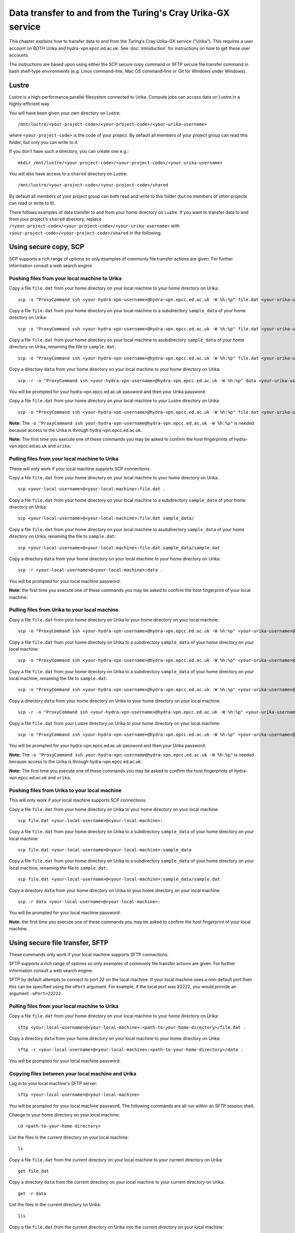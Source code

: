 Data transfer to and from the Turing's Cray Urika-GX service
============================================================

This chapter explains how to transfer data to and from the Turing's Cray Urika-GX service ("Urika"). This requires a user account on BOTH Urika and hydra-vpn.epcc.ed.ac.uk. See :doc:`introduction` for instructions on how to get these user accounts.

The instructions are based upon using either the SCP secure copy command or SFTP secure file transfer command in bash shell-type environments (e.g. Linux command-line, Mac OS command-line or Git for Windows under Windows).

Lustre
------

Lustre is a high-performance parallel filesystem connected to Urika. Compute jobs can access data on Lustre in a highly-efficient way. 

You will have been given your own directory on Lustre::

    /mnt/lustre/<your-project-code>/<your-project-code>/<your-urika-username>

where ``<your-project-code>`` is the code of your project. By default all members of your project group can read this folder, but only you can write to it.

If you don't have such a directory, you can create one e.g.::

    mkdir /mnt/lustre/<your-project-code>/<your-project-code>/<your-urika-username>

You will also have access to a ``shared`` directory on Lustre::

    /mnt/lustre/<your-project-code>/<your-project-code>/shared

By default all members of your project group can both read and write to this folder (but no members of other projects can read or write to it).

There follows examples of data transfer to and from your home directory on Lustre. If you want to transfer data to and from your project's ``shared`` directory, replace ``/<your-project-code>/<your-project-code>/<your-urika-username>`` with ``<your-project-code>/<your-project-code>/shared`` in the following.

Using secure copy, SCP
----------------------

SCP supports a rich range of options so only examples of commonly file transfer actions are given. For further information consult a web search engine.

Pushing files from your local machine to Urika
^^^^^^^^^^^^^^^^^^^^^^^^^^^^^^^^^^^^^^^^^^^^^^

Copy a file ``file.dat`` from your home directory on your local machine to your home directory on Urika::

    scp -o "ProxyCommand ssh <your-hydra-vpn-username>@hydra-vpn.epcc.ed.ac.uk -W %h:%p" file.dat <your-urika-username>@urika1:/home/users/<your-urika-username>/

Copy a file ``file.dat`` from your home directory on your local machine to a subdirectory ``sample_data`` of your home directory on Urika::

    scp -o "ProxyCommand ssh <your-hydra-vpn-username>@hydra-vpn.epcc.ed.ac.uk -W %h:%p" file.dat <your-urika-username>@urika1:/home/users/<your-urika-username>/sample_data/

Copy a file ``file.dat`` from your home directory on your local machine to asubdirectory ``sample_data`` of your home directory on Urika, renaming the file to ``sample.dat``::

    scp -o "ProxyCommand ssh <your-hydra-vpn-username>@hydra-vpn.epcc.ed.ac.uk -W %h:%p" file.dat <your-urika-username>@urika1:/home/users/<your-urika-username>/sample_data/sample.dat

Copy a directory ``data`` from your home directory on your local machine to your home directory on Urika::

    scp -r -o "ProxyCommand ssh <your-hydra-vpn-username>@hydra-vpn.epcc.ed.ac.uk -W %h:%p" data <your-urika-username>@urika1:/home/users/<your-urika-username>/

You will be prompted for your hydra-vpn.epcc.ed.ac.uk password and then your Urika password.

Copy a file ``file.dat`` from your home directory on your local machine to your Lustre directory on Urika::

    scp -o "ProxyCommand ssh <your-hydra-vpn-username>@hydra-vpn.epcc.ed.ac.uk -W %h:%p" file.dat <your-urika-username>@urika1:/mnt/lustre/<your-project-code>/<your-project-code>/<your-urika-username>

**Note:** The ``-o "ProxyCommand ssh your-hydra-vpn-username@hydra-vpn.epcc.ed.ac.uk -W %h:%p"`` is needed because access to the Urika is through hydra-vpn.epcc.ed.ac.uk.

**Note:** The first time you execute one of these commands you may be asked to confirm the host fingerprints of hydra-vpn.epcc.ed.ac.uk and ``urika``.

Pulling files from your local machine to Urika
^^^^^^^^^^^^^^^^^^^^^^^^^^^^^^^^^^^^^^^^^^^^^^

These will only work if your local machine supports SCP connections.

Copy a file ``file.dat`` from your home directory on your local machine to your home directory on Urika::

    scp <your-local-username>@<your-local-machine>:file.dat .

Copy a file ``file.dat`` from your home directory on your local machine to a subdirectory ``sample_data`` of your home directory on Urika::

    scp <your-local-username>@<your-local-machine>:file.dat sample_data/

Copy a file ``file.dat`` from your home directory on your local machine to asubdirectory ``sample_data`` of your home directory on Urika, renaming the file to ``sample.dat``::

    scp <your-local-username>@<your-local-machine>:file.dat sample_data/sample.dat

Copy a directory ``data`` from your home directory on your local machine to your home directory on Urika::

    scp -r <your-local-username>@<your-local-machine>:data .

You will be prompted for your local machine password.

**Note:** the first time you execute one of these commands you may be asked to confirm the host fingerprint of your local machine.

Pulling files from Urika to your local machine
^^^^^^^^^^^^^^^^^^^^^^^^^^^^^^^^^^^^^^^^^^^^^^

Copy a file ``file.dat`` from your home directory on Urika to your home directory on your local machine::

    scp -o "ProxyCommand ssh <your-hydra-vpn-username>@hydra-vpn.epcc.ed.ac.uk -W %h:%p" <your-urika-username>@urika1:/home/users/<your-urika-username>/file.dat .

Copy a file ``file.dat`` from your home directory on Urika to a subdirectory ``sample_data`` of your home directory on your local machine::

    scp -o "ProxyCommand ssh <your-hydra-vpn-username>@hydra-vpn.epcc.ed.ac.uk -W %h:%p" <your-urika-username>@urika1:/home/users/<your-urika-username>/file.dat sample_data/

Copy a file ``file.dat`` from your home directory on Urika to a subdirectory ``sample_data`` of your home directory on your local machine, renaming the file to ``sample.dat``::

    scp -o "ProxyCommand ssh <your-hydra-vpn-username>@hydra-vpn.epcc.ed.ac.uk -W %h:%p" <your-urika-username>@urika1:/home/users/<your-urika-username>/file.dat sample_data/sample.dat

Copy a directory ``data`` from your home directory on Urika to your home directory on your local machine::

    scp -r -o "ProxyCommand ssh <your-hydra-vpn-username>@hydra-vpn.epcc.ed.ac.uk -W %h:%p" <your-urika-username>@urika1:/home/users/<your-urika-username>/data .

Copy a file ``file.dat`` from your Lustre directory on Urika to your home directory on your local machine::

    scp -o "ProxyCommand ssh <your-hydra-vpn-username>@hydra-vpn.epcc.ed.ac.uk -W %h:%p" <your-urika-username>@urika1:/mnt/lustre/<your-project-code>/<your-project-code>/<your-urika-username>/file.dat .

You will be prompted for your hydra-vpn.epcc.ed.ac.uk password and then your Urika password.

**Note:** The ``-o "ProxyCommand ssh your-hydra-vpn-username@hydra-vpn.epcc.ed.ac.uk -W %h:%p"`` is needed because access to the Urika is through hydra-vpn.epcc.ed.ac.uk.

**Note:** The first time you execute one of these commands you may be asked to confirm the host fingerprints of hydra-vpn.epcc.ed.ac.uk and ``urika``.

Pushing files from Urika to your local machine
^^^^^^^^^^^^^^^^^^^^^^^^^^^^^^^^^^^^^^^^^^^^^^

This will only work if your local machine supports SCP connections.

Copy a file ``file.dat`` from your home directory on Urika to your home directory on your local machine::

    scp file.dat <your-local-username>@<your-local-machine>:

Copy a file ``file.dat`` from your home directory on Urika to a subdirectory ``sample_data`` of your home directory on your local machine::

    scp file.dat <your-local-username>@<your-local-machine>:sample_data

Copy a file ``file.dat`` from your home directory on Urika to a subdirectory ``sample_data`` of your home directory on your local machine, renaming the file to ``sample.dat``::

    scp file.dat <your-local-username>@<your-local-machine>:sample_data/sample.dat

Copy a directory ``data`` from your home directory on Urika to your home directory on your local machine::

    scp -r data <your-local-username>@<your-local-machine>:

You will be prompted for your local machine password.

**Note:** the first time you execute one of these commands you may be asked to confirm the host fingerprint of your local machine.

Using secure file transfer, SFTP
--------------------------------

These commands only work if your local machine supports SFTP connections.

SFTP supports a rich range of options so only examples of commonly file transfer actions are given. For further information consult a web search engine.

SFTP by default attempts to connect to port 22 on the local machine. If your local machine uses a non-default port then this can be specified using the ``oPort`` argument. For example, if the local port was 22222, you would provide an argument ``-oPort=22222``.

Pulling files from your local machine to Urika
^^^^^^^^^^^^^^^^^^^^^^^^^^^^^^^^^^^^^^^^^^^^^^

Copy a file ``file.dat`` from your home directory on your local machine to your home directory on Urika::

    sftp <your-local-username>@<your-local-machine>:<path-to-your-home-directory>/file.dat .

Copy a directory ``data`` from your home directory on your local machine to your home directory on Urika::

    sftp -r <your-local-username>@<your-local-machine>:<path-to-your-home-directory>/data .

You will be prompted for your local machine password.

Copying files between your local machine and Urika
^^^^^^^^^^^^^^^^^^^^^^^^^^^^^^^^^^^^^^^^^^^^^^^^^^

Log in to your local machine's SFTP server::

    sftp <your-local-username>@<your-local-machine>

You will be prompted for your local machine password. The following commands are all run within an SFTP session shell.

Change to your home directory on your local machine::

    cd <path-to-your-home-directory>

List the files in the current directory on your local machine::

    ls

Copy a file ``file.dat`` from the current directory on your local machine to your current directory on Urika::

    get file.dat

Copy a directory ``data`` from the current directory on your local machine to your current directory on Urika::

    get -r data

List the files in the current directory on Urika::

    lls

Copy a file ``file.dat`` from the current directory on Urika into the current directory on your local machine::

    put file.dat

Copy a directory ``data`` from the current directory on Urika into the current directory on your local machine::

    put -r data

Exit the SFTP session::

    exit

Using SSHFS to mount a remote directory
---------------------------------------

You can also mount a remove directory into your home directory on Urika using `SSHFS <https://github.com/libfuse/sshfs/>`_. Once mounted, you can use your directory as if it was a local directory.

This command only works if your local machine supports SFTP connections.

As SSHFS uses SFTP, it, by default, attempts to connect to port 22 on the local machine. If your local machine uses a non-default port then this can be specified using the ``oPort`` argument. For example, if the local port was 22222, you would provide an argument ``-oPort=22222``.

For example, to mount a directory ``data`` from your home directory on your local machine to your home directory on Urika::

    mkdir data
    sshfs -o intr,large_read,auto_cache,workaround=all <your-local-username>@<your-local-machine>:data data

You will be prompted for your local machine password.

To remove the mount you can run, for example::

    fusermount -u data
    rmdir data

**Note:** Do **not** mount directories directly onto Lustre. Urika compute nodes have no network access and so cannot access directories via a mount.
